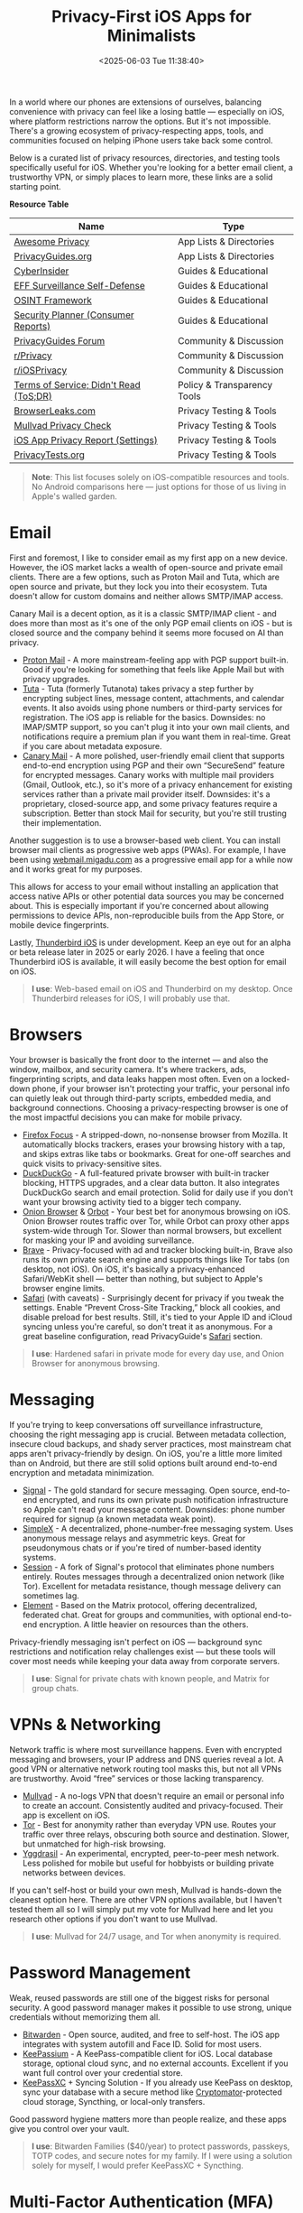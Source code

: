 #+date:        <2025-06-03 Tue 11:38:40>
#+title:       Privacy-First iOS Apps for Minimalists
#+description: Curated listing of iOS applications prioritized for privacy preservation and data security, targeted at users requiring minimal data exposure.
#+slug:        private-ios-apps
#+filetags:    :ios:privacy:security:

In a world where our phones are extensions of ourselves, balancing convenience
with privacy can feel like a losing battle — especially on iOS, where platform
restrictions narrow the options. But it's not impossible. There's a growing
ecosystem of privacy-respecting apps, tools, and communities focused on helping
iPhone users take back some control.

Below is a curated list of privacy resources, directories, and testing tools
specifically useful for iOS. Whether you're looking for a better email client, a
trustworthy VPN, or simply places to learn more, these links are a solid
starting point.

**Resource Table**

| Name                                   | Type                        |
|----------------------------------------+-----------------------------|
| [[https://github.com/pluja/awesome-privacy][Awesome Privacy]]                        | App Lists & Directories     |
| [[https://www.privacyguides.org/en/os/ios-overview/][PrivacyGuides.org]]                      | App Lists & Directories     |
| [[https://cyberinsider.com/][CyberInsider]]                           | Guides & Educational        |
| [[https://ssd.eff.org/module-categories/further-learning][EFF Surveillance Self-Defense]]          | Guides & Educational        |
| [[https://osintframework.com/][OSINT Framework]]                        | Guides & Educational        |
| [[https://securityplanner.consumerreports.org/][Security Planner (Consumer Reports)]]    | Guides & Educational        |
| [[https://discuss.privacyguides.net/][PrivacyGuides Forum]]                    | Community & Discussion      |
| [[https://www.reddit.com/r/privacy/][r/Privacy]]                              | Community & Discussion      |
| [[https://www.reddit.com/r/iosprivacy/][r/iOSPrivacy]]                           | Community & Discussion      |
| [[https://tosdr.org/en/][Terms of Service; Didn't Read (ToS;DR)]] | Policy & Transparency Tools |
| [[https://browserleaks.com][BrowserLeaks.com]]                       | Privacy Testing & Tools     |
| [[https://mullvad.net/check][Mullvad Privacy Check]]                  | Privacy Testing & Tools     |
| [[https://support.apple.com/en-us/HT212025][iOS App Privacy Report (Settings)]]      | Privacy Testing & Tools     |
| [[https://privacytests.org/][PrivacyTests.org]]                       | Privacy Testing & Tools     |

#+begin_quote
*Note*: This list focuses solely on iOS-compatible resources and tools. No
Android comparisons here — just options for those of us living in Apple's walled
garden.
#+end_quote

* Email

First and foremost, I like to consider email as my first app on a new device.
However, the iOS market lacks a wealth of open-source and private email clients.
There are a few options, such as Proton Mail and Tuta, which are open source and
private, but they lock you into their ecosystem. Tuta doesn't allow for custom
domains and neither allows SMTP/IMAP access.

Canary Mail is a decent option, as it is a classic SMTP/IMAP client - and does
more than most as it's one of the only PGP email clients on iOS - but is closed
source and the company behind it seems more focused on AI than privacy.

- [[https://proton.me/mail][Proton Mail]] - A more mainstream-feeling app with PGP support built-in. Good if
  you're looking for something that feels like Apple Mail but with privacy
  upgrades.
- [[https://tuta.com/][Tuta]] - Tuta (formerly Tutanota) takes privacy a step further by encrypting
  subject lines, message content, attachments, and calendar events. It also
  avoids using phone numbers or third-party services for registration. The iOS
  app is reliable for the basics. Downsides: no IMAP/SMTP support, so you can't
  plug it into your own mail clients, and notifications require a premium plan
  if you want them in real-time. Great if you care about metadata exposure.
- [[https://canarymail.io/][Canary Mail]] - A more polished, user-friendly email client that supports
  end-to-end encryption using PGP and their own “SecureSend” feature for
  encrypted messages. Canary works with multiple mail providers (Gmail, Outlook,
  etc.), so it's more of a privacy enhancement for existing services rather than
  a private mail provider itself. Downsides: it's a proprietary, closed-source
  app, and some privacy features require a subscription. Better than stock Mail
  for security, but you're still trusting their implementation.

Another suggestion is to use a browser-based web client. You can install browser
mail clients as progressive web apps (PWAs). For example, I have been using
[[https://webmail.migadu.com][webmail.migadu.com]] as a progressive email app for a while now and it works great
for my purposes.

This allows for access to your email without installing an application that
access native APIs or other potential data sources you may be concerned about.
This is especially important if you're concerned about allowing permissions to
device APIs, non-reproducible buils from the App Store, or mobile device
fingerprints.

Lastly, [[https://blog.thunderbird.net/2025/05/thunderbird-for-mobile-april-2025-progress-report/][Thunderbird iOS]] is under development. Keep an eye out for an alpha or
beta release later in 2025 or early 2026. I have a feeling that once Thunderbird
iOS is available, it will easily become the best option for email on iOS.

#+begin_quote
*I use*: Web-based email on iOS and Thunderbird on my desktop. Once Thunderbird
releases for iOS, I will probably use that.
#+end_quote

* Browsers

Your browser is basically the front door to the internet — and also the window,
mailbox, and security camera. It's where trackers, ads, fingerprinting scripts,
and data leaks happen most often. Even on a locked-down phone, if your browser
isn't protecting your traffic, your personal info can quietly leak out through
third-party scripts, embedded media, and background connections. Choosing a
privacy-respecting browser is one of the most impactful decisions you can make
for mobile privacy.

- [[https://apps.apple.com/us/app/firefox-focus-privacy-browser/id1055677337][Firefox Focus]] - A stripped-down, no-nonsense browser from Mozilla. It
  automatically blocks trackers, erases your browsing history with a tap, and
  skips extras like tabs or bookmarks. Great for one-off searches and quick
  visits to privacy-sensitive sites.
- [[https://duckduckgo.com/app][DuckDuckGo]] - A full-featured private browser with built-in tracker blocking,
  HTTPS upgrades, and a clear data button. It also integrates DuckDuckGo search
  and email protection. Solid for daily use if you don't want your browsing
  activity tied to a bigger tech company.
- [[https://onionbrowser.com/][Onion Browser]] & [[https://orbot.app/][Orbot]] - Your best bet for anonymous browsing on iOS. Onion
  Browser routes traffic over Tor, while Orbot can proxy other apps system-wide
  through Tor. Slower than normal browsers, but excellent for masking your IP
  and avoiding surveillance.
- [[https://brave.com/][Brave]] - Privacy-focused with ad and tracker blocking built-in, Brave also runs
  its own private search engine and supports things like Tor tabs (on desktop,
  not iOS). On iOS, it's basically a privacy-enhanced Safari/WebKit shell —
  better than nothing, but subject to Apple's browser engine limits.
- [[https://www.apple.com/safari/][Safari]] (with caveats) - Surprisingly decent for privacy if you tweak the
  settings. Enable “Prevent Cross-Site Tracking,” block all cookies, and disable
  preload for best results. Still, it's tied to your Apple ID and iCloud syncing
  unless you're careful, so don't treat it as anonymous. For a great baseline
  configuration, read PrivacyGuide's [[https://www.privacyguides.org/en/mobile-browsers/#safari-ios][Safari]] section.

#+begin_quote
*I use*: Hardened safari in private mode for every day use, and Onion Browser
for anonymous browsing.
#+end_quote

* Messaging

If you're trying to keep conversations off surveillance infrastructure, choosing
the right messaging app is crucial. Between metadata collection, insecure cloud
backups, and shady server practices, most mainstream chat apps aren't
privacy-friendly by design. On iOS, you're a little more limited than on
Android, but there are still solid options built around end-to-end encryption
and metadata minimization.

- [[https://signal.org/][Signal]] - The gold standard for secure messaging. Open source, end-to-end
  encrypted, and runs its own private push notification infrastructure so Apple
  can't read your message content. Downsides: phone number required for signup
  (a known metadata weak point).
- [[https://simplex.chat/][SimpleX]] - A decentralized, phone-number-free messaging system. Uses anonymous
  message relays and asymmetric keys. Great for pseudonymous chats or if you're
  tired of number-based identity systems.
- [[https://getsession.org/][Session]] - A fork of Signal's protocol that eliminates phone numbers entirely.
  Routes messages through a decentralized onion network (like Tor). Excellent
  for metadata resistance, though message delivery can sometimes lag.
- [[https://element.io/][Element]] - Based on the Matrix protocol, offering decentralized, federated
  chat. Great for groups and communities, with optional end-to-end encryption. A
  little heavier on resources than the others.

Privacy-friendly messaging isn't perfect on iOS — background sync restrictions
and notification relay challenges exist — but these tools will cover most needs
while keeping your data away from corporate servers.

#+begin_quote
*I use*: Signal for private chats with known people, and Matrix for group chats.
#+end_quote

* VPNs & Networking

Network traffic is where most surveillance happens. Even with encrypted
messaging and browsers, your IP address and DNS queries reveal a lot. A good VPN
or alternative network routing tool masks this, but not all VPNs are
trustworthy. Avoid “free” services or those lacking transparency.

- [[https://mullvad.net/][Mullvad]] - A no-logs VPN that doesn't require an email or personal info to
  create an account. Consistently audited and privacy-focused. Their app is
  excellent on iOS.
- [[https://www.torproject.org/][Tor]] - Best for anonymity rather than everyday VPN use. Routes your traffic
  over three relays, obscuring both source and destination. Slower, but
  unmatched for high-risk browsing.
- [[https://yggdrasilnetwork.org/installation][Yggdrasil]] - An experimental, encrypted, peer-to-peer mesh network. Less
  polished for mobile but useful for hobbyists or building private networks
  between devices.

If you can't self-host or build your own mesh, Mullvad is hands-down the
cleanest option here. There are other VPN options available, but I haven't
tested them all so I will simply put my vote for Mullvad here and let you
research other options if you don't want to use Mullvad.

#+begin_quote
*I use*: Mullvad for 24/7 usage, and Tor when anonymity is required.
#+end_quote

* Password Management

Weak, reused passwords are still one of the biggest risks for personal security.
A good password manager makes it possible to use strong, unique credentials
without memorizing them all.

- [[https://bitwarden.com/][Bitwarden]] - Open source, audited, and free to self-host. The iOS app
  integrates with system autofill and Face ID. Solid for most users.
- [[https://keepassium.com/][KeePassium]] - A KeePass-compatible client for iOS. Local database storage,
  optional cloud sync, and no external accounts. Excellent if you want full
  control over your credential store.
- [[https://keepassxc.org/][KeePassXC]] + Syncing Solution - If you already use KeePass on desktop, sync
  your database with a secure method like [[https://cryptomator.org/][Cryptomator]]-protected cloud storage,
  Syncthing, or local-only transfers.

Good password hygiene matters more than people realize, and these apps give you
control over your vault.

#+begin_quote
*I use*: Bitwarden Families ($40/year) to protect passwords, passkeys, TOTP
codes, and secure notes for my family. If I were using a solution solely for
myself, I would prefer KeePassXC + Syncthing.
#+end_quote

* Multi-Factor Authentication (MFA)

MFA is essential, but relying on SMS codes or untrusted proprietary apps defeats
the point. Use open, local, encrypted authenticators where possible.

- [[https://bitwarden.com/products/authenticator/][Bitwarden Authenticator]] - Integrates with the password manager or works
  standalone. Encrypted backups through Bitwarden.
- [[https://ente.io/auth/][Ente Auth]] - Open source, end-to-end encrypted TOTP manager. Syncs encrypted
  via Ente's infrastructure.
- [[https://www.tofuauth.com/][Tofu]] - Minimal, offline-first TOTP app. No cloud, no telemetry.
- [[https://raivo-otp.com/][Raivo OTP]] - Open source, native iOS app with secure iCloud backups. Clean
  interface.
- [[https://apps.apple.com/us/app/otp-auth/id659877384][OTP Auth]] - A longstanding, trusted TOTP manager with encrypted backups and
  Apple Watch support. Not open source.

I recommend pairing one of these with strong passwords and a VPN for everyday
security.

#+begin_quote
*I use*: Bitwarden Authenticator, previously OTP Auth.
#+end_quote

* Notes & Personal Data

iCloud Notes and Google Keep aren't exactly privacy havens. If you're storing
sensitive personal notes, account details, or journal entries, opt for
encrypted, local-first apps.

- [[https://beorgapp.com/][Beorg]] - An Org-mode-compatible outliner and task manager for iOS. Great for
  Emacs fans and those managing plaintext files.
- [[https://obsidian.md/][Obsidian]] - A local Markdown-based notes app. All data stays on your device
  unless you opt for Obsidian Sync (or your own setup).
- [[https://standardnotes.com/][Standard Notes]] - End-to-end encrypted notes, with cross-platform sync. Good if
  you want a straightforward, secure cloud service.
- [[https://joplinapp.org/][Joplin]] - Open source, Markdown notes with optional encryption and cloud sync
  (Nextcloud, Dropbox, etc).

These options help decouple your data from major cloud platforms while keeping
notes portable and encrypted.

#+begin_quote
*I use*: Beorg, since I love org-mode and no longer use markdown.
#+end_quote

* Photos & Media

Your camera roll quietly feeds metadata and images to iCloud by default. If you
want to self-host or encrypt your photo library, here's what works on iOS. At a
minimum, I suggest disabling iCloud for the Photos app, so the data stays local
on your device.

- [[https://immich.app/][Immich (self-hosted)]] - Open source, feature-rich, self-hosted photo manager
  with facial recognition and live photo support. Requires a home server.
- [[https://ente.io/][Ente Photos]] - End-to-end encrypted photo storage with iOS and web apps. Paid
  plans, but privacy-first infrastructure.

Good privacy photos apps are rare on iOS — these two are the standout options
right now.

#+begin_quote
*I use*: Immich for all photos.
#+end_quote

* Encryption Utilities

If you're handling sensitive files, you need a proper encryption utility to lock
them down.

- [[https://cryptomator.org/][Cryptomator]] - Open source, encrypted cloud storage vaults. Integrates with
  most cloud providers and works locally.
- [[https://apps.apple.com/us/app/instant-pgp/id1497433694][Instant PGP]] - PGP key generation, import/export, and encrypted message/file
  creation. Handy for old-school secure comms.

If you're serious about privacy, encrypted storage and messaging layers like
these are essential.

#+begin_quote
*I use*: Cryptomator when syncing sensitive data over Syncthing. I no longer
require Instant PGP since Migadu's webmail client (SnappyMail) supports PGP.
#+end_quote

* News & Social

Mainstream news and social apps leak all kinds of usage metadata, even when
you're just lurking. These tools let you follow content with less exposure.

- [[https://netnewswire.com/][NetNewsWire]] - Free, open source RSS reader for iOS. Follow sites without
  tracking.
- [[https://www.talklittle.com/three-cheers/][ThreeCheers]] - Privacy-friendly Reddit client for iOS. No official API calls,
  built-in filtering.
- [[https://getvoyager.app/][Voyager]] - Clean, independent Mastodon client.
- [[https://joinmastodon.org/][Mastodon]] - Federated, open source alternative to Twitter.
- [[https://joinpeertube.org/][PeerTube]] - Decentralized video platform, accessible via web or PWA.
- [[https://pixelfed.org/][Pixelfed]] - Federated, open source alternative to Instagram.

If you're going to be online, at least let it be on your terms.

#+begin_quote
*I use*: NetNewsWire (via FreshRSS) for RSS feeds, and Voyager for Lemmy. I have
used all of these apps and they are great, but I am not very active on social
sites.
#+end_quote

* Final Thoughts

This isn't about paranoia — it's about awareness. Every app you use, every
service you sign into, quietly collects and trades your data. iOS makes true
anonymity harder than other platforms, but these tools and services give you a
fighting chance to keep your personal life personal.

If you have other privacy-friendly iOS tools you enjoy, [[mailto:hello@cleberg.net][email me]] — I'm always
looking for new things to test.
